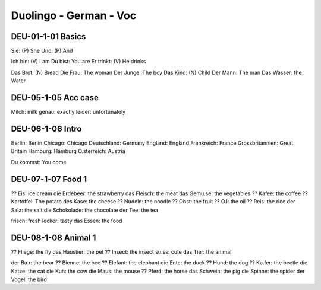 Duolingo - German - Voc
########################

DEU-01-1-01 Basics
******************

Sie: (P) She
Und: (P) And

Ich bin: (V) I am
Du bist: You are
Er trinkt: (V) He drinks

Das Brot: (N) Bread
Die Frau: The woman
Der Junge: The boy
Das Kind: (N) Child
Der Mann: The man
Das Wasser: the Water

DEU-05-1-05 Acc case
********************

Milch: milk
genau: exactly
leider: unfortunately

DEU-06-1-06 Intro
*****************

Berlin: Berlin
Chicago: Chicago
Deutschland: Germany
England: England
Frankreich: France
Grossbritannien: Great Britain
Hamburg: Hamburg
O.sterreich: Austria

Du kommst: You come

DEU-07-1-07 Food 1
******************

?? Eis: ice cream
die Erdebeer: the strawberry
das Fleisch: the meat
das Gemu.se: the vegetables
?? Kafee: the coffee
?? Kartoffel: The potato
des Kase: the cheese
?? Nudeln: the noodle
?? Obst: the fruit
?? O.l: the oil
?? Reis: the rice
der Salz: the salt
die Schokolade: the chocolate
der Tee: the tea

frisch: fresh
lecker: tasty
das Essen: the food

DEU-08-1-08 Animal 1
********************

?? Fliege: the fly
das Haustier: the pet
?? Insect: the insect
su.ss: cute
das Tier: the animal

der Ba.r: the bear
?? Bienne: the bee
?? Elefant: the elephant
die Ente: the duck
?? Hund: the dog
?? Ka.fer: the beetle
die Katze: the cat
die Kuh: the cow
die Maus: the mouse
?? Pferd: the horse
das Schwein: the pig
die Spinne: the spider
der Vogel: the bird
